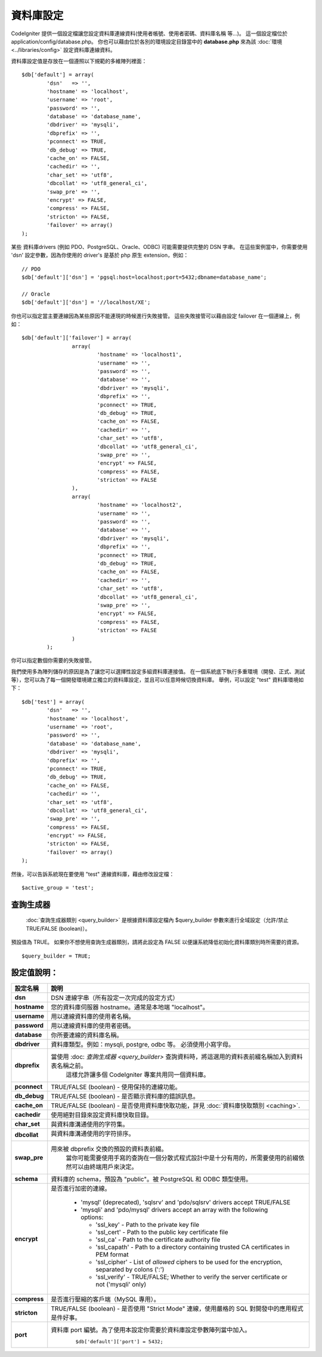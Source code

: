##########
資料庫設定
##########

CodeIgniter 提供一個設定檔讓您設定資料庫連線資料(使用者帳號、使用者密碼、資料庫名稱 等…)。
這一個設定檔位於 application/config/database.php。
你也可以藉由位於各別的環境設定目錄當中的 **database.php** 來為該 :doc:`環境 <../libraries/config>` 設定資料庫連線資料。

資料庫設定值是存放在一個遵照以下規範的多維陣列裡面：

::

	$db['default'] = array(
		'dsn'	=> '',
		'hostname' => 'localhost',
		'username' => 'root',
		'password' => '',
		'database' => 'database_name',
		'dbdriver' => 'mysqli',
		'dbprefix' => '',
		'pconnect' => TRUE,
		'db_debug' => TRUE,
		'cache_on' => FALSE,
		'cachedir' => '',
		'char_set' => 'utf8',
		'dbcollat' => 'utf8_general_ci',
		'swap_pre' => '',
		'encrypt' => FALSE,
		'compress' => FALSE,
		'stricton' => FALSE,
		'failover' => array()
	);

某些 資料庫drivers (例如 PDO、PostgreSQL、Oracle、ODBC) 可能需要提供完整的 DSN 字串。
在這些案例當中，你需要使用 'dsn' 設定參數，因為你使用的 driver's 是基於 php 原生 extension，例如：

::

	// PDO
	$db['default']['dsn'] = 'pgsql:host=localhost;port=5432;dbname=database_name';

	// Oracle
	$db['default']['dsn'] = '//localhost/XE';

.. 注意:: 如果你不為這些 driver 指定必須的 DSN 字串，CodeIgniter 將根據所提供的設定來生成他。

.. 注意:: 如果你提供的 DSN 字串缺少了某些必須的設定值(例如：資料庫字符值 等)，這些將造成問題的設定值，CodeIgniter 將會自動添加。

你也可以指定當主要連線因為某些原因不能連現的時候進行失敗接管。
這些失敗接管可以藉由設定 failover 在一個連線上，例如：

::

	$db['default']['failover'] = array(
			array(
				'hostname' => 'localhost1',
				'username' => '',
				'password' => '',
				'database' => '',
				'dbdriver' => 'mysqli',
				'dbprefix' => '',
				'pconnect' => TRUE,
				'db_debug' => TRUE,
				'cache_on' => FALSE,
				'cachedir' => '',
				'char_set' => 'utf8',
				'dbcollat' => 'utf8_general_ci',
				'swap_pre' => '',
				'encrypt' => FALSE,
				'compress' => FALSE,
				'stricton' => FALSE
			),
			array(
				'hostname' => 'localhost2',
				'username' => '',
				'password' => '',
				'database' => '',
				'dbdriver' => 'mysqli',
				'dbprefix' => '',
				'pconnect' => TRUE,
				'db_debug' => TRUE,
				'cache_on' => FALSE,
				'cachedir' => '',
				'char_set' => 'utf8',
				'dbcollat' => 'utf8_general_ci',
				'swap_pre' => '',
				'encrypt' => FALSE,
				'compress' => FALSE,
				'stricton' => FALSE
			)
		);

你可以指定數個你需要的失敗接管。

我們使用多為陣列儲存的原因是為了讓您可以選擇性設定多組資料庫連接值。
在一個系統底下執行多重環境（開發、正式、測試等），您可以為了每一個開發環境建立獨立的資料庫設定，並且可以任意時候切換資料庫。
舉例，可以設定 "test" 資料庫環境如下：

::

	$db['test'] = array(
		'dsn'	=> '',
		'hostname' => 'localhost',
		'username' => 'root',
		'password' => '',
		'database' => 'database_name',
		'dbdriver' => 'mysqli',
		'dbprefix' => '',
		'pconnect' => TRUE,
		'db_debug' => TRUE,
		'cache_on' => FALSE,
		'cachedir' => '',
		'char_set' => 'utf8',
		'dbcollat' => 'utf8_general_ci',
		'swap_pre' => '',
		'compress' => FALSE,
		'encrypt' => FALSE,
		'stricton' => FALSE,
		'failover' => array()
	);

然後，可以告訴系統現在要使用 "test" 連線資料庫，藉由修改設定檔：

::

	$active_group = 'test';

.. 注意:: "test" 這名稱是可以任意修改的。
	他可以是任何你想要的。
	我們預設是使用 "default" 來進行主要連線，但可以根據你的專案來變更這個設定。

查詢生成器
----------

 :doc:`查詢生成器類別 <query_builder>` 是根據資料庫設定檔內 $query_builder 參數來進行全域設定（允許/禁止 TRUE/FALSE (boolean)）。
預設值為 TRUE。
如果你不想使用查詢生成器類別，請將此設定為 FALSE 以便讓系統降低初始化資料庫類別時所需要的資源。

::

	$query_builder = TRUE;

.. 注意:: 一些 CodeIgniter 類別需要啟用查詢生成器來完成一些功能，例如 Sessions

設定值說明：
------------

==============  ==================================================================================================
 設定名稱       說明
==============  ==================================================================================================
**dsn**			DSN 連線字串（所有設定一次完成的設定方式）
**hostname**	您的資料庫伺服器 hostname。通常是本地端 "localhost"。
**username**	用以連線資料庫的使用者名稱。
**password**	用以連線資料庫的使用者密碼。
**database**	你所要連線的資料庫名稱。
**dbdriver**	資料庫類型。例如：mysqli, postgre, odbc 等。 必須使用小寫字母。
**dbprefix**	當使用 :doc: `查詢生成器 <query_builder>` 查詢資料時，將這選用的資料表前綴名稱加入到資料表名稱之前。
				這樣允許讓多個 CodeIgniter 專案共用同一個資料庫。
**pconnect**	TRUE/FALSE (boolean) - 使用保持的連線功能。
**db_debug**	TRUE/FALSE (boolean) - 是否顯示資料庫的錯誤訊息。
**cache_on**	TRUE/FALSE (boolean) - 是否使用資料庫快取功能，詳見 :doc:`資料庫快取類別 <caching>`.
**cachedir**	使用絕對目錄來設定資料庫快取目錄。
**char_set**	與資料庫溝通使用的字符集。
**dbcollat**	與資料庫溝通使用的字符排序。

				.. 注意:: 這只有使用在 "mysql" 和 "mysqli" 類型。

**swap_pre**	用來被 dbprefix 交換的預設的資料表前綴。
				當你可能需要使用手寫的查詢在一個分散式程式設計中是十分有用的，所需要使用的前綴依然可以由終端用戶來決定。
**schema**		資料庫的 schema，預設為 "public"。被 PostgreSQL 和 ODBC 類型使用。
**encrypt**		是否進行加密的連線。

			  - 'mysql' (deprecated), 'sqlsrv' and 'pdo/sqlsrv' drivers accept TRUE/FALSE
			  - 'mysqli' and 'pdo/mysql' drivers accept an array with the following options:
			  
			    - 'ssl_key'    - Path to the private key file
			    - 'ssl_cert'   - Path to the public key certificate file
			    - 'ssl_ca'     - Path to the certificate authority file
			    - 'ssl_capath' - Path to a directory containing trusted CA certificates in PEM format
			    - 'ssl_cipher' - List of *allowed* ciphers to be used for the encryption, separated by colons (':')
			    - 'ssl_verify' - TRUE/FALSE; Whether to verify the server certificate or not ('mysqli' only)

**compress**	是否進行壓縮的客戶端（MySQL 專用）。
**stricton**	TRUE/FALSE (boolean) - 是否使用 "Strict Mode" 連線，使用嚴格的 SQL 對開發中的應用程式是件好事。
**port**		資料庫 port 編號。為了使用本設定你需要於資料庫設定參數陣列當中加入。
				::

				$db['default']['port'] = 5432;
==============  ==================================================================================================

.. 注意:: 並非所有的設定都是需要的，必須根據使用的資料庫 (MySQL，Postgres，etc.) 來決定。
	舉例來說，使用 SQLite 資料庫的時候，就不需要設定使用者帳號跟使用者密碼，只需要設定資料庫所在的路徑位置即可。
	本範例是假設使用 MySQL 資料庫。
